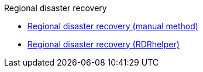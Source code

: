.Regional disaster recovery
* xref:RegionalDR:manual:ocs4-multisite-replication.adoc[Regional disaster recovery (manual method)]
* xref:RegionalDR:helper:requirements.adoc[Regional disaster recovery (RDRhelper)]